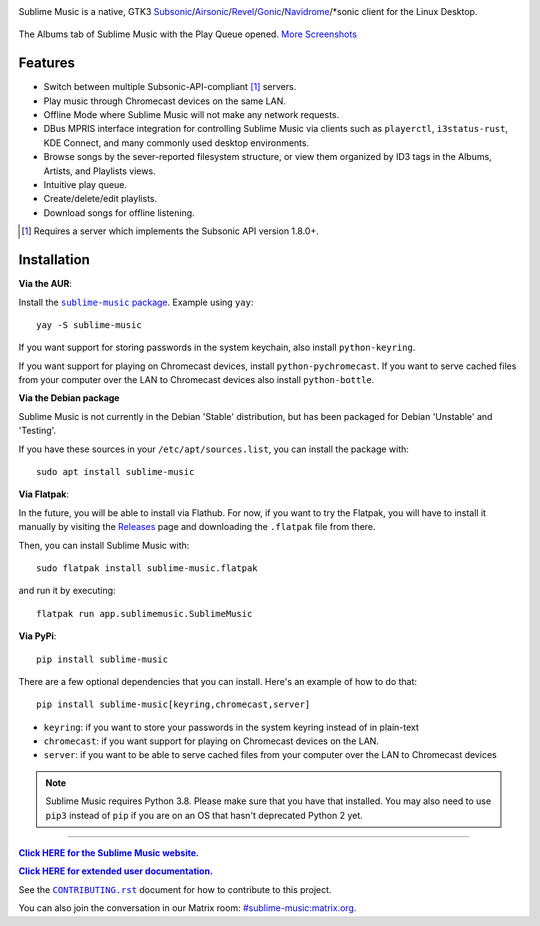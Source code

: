 .. image:: https://gitlab.com/sublime-music/sublime-music/-/raw/master/logo/logo.png
   :alt: Sublime Music Logo

Sublime Music is a native, GTK3
`Subsonic`_/`Airsonic`_/`Revel`_/`Gonic`_/`Navidrome`_/\*sonic client for the
Linux Desktop.

.. _Subsonic: http://www.subsonic.org/pages/index.jsp
.. _Airsonic: https://airsonic.github.io/
.. _Revel: https://gitlab.com/robozman/revel
.. _Gonic: https://github.com/sentriz/gonic
.. _Navidrome: https://www.navidrome.org/

.. figure:: https://gitlab.com/sublime-music/sublime-music/-/raw/master/docs/_static/screenshots/play-queue.png
   :align: center
   :target: https://gitlab.com/sublime-music/sublime-music/-/raw/master/docs/_static/screenshots/play-queue.png

   The Albums tab of Sublime Music with the Play Queue opened. `More
   Screenshots <https://sublime-music.gitlab.io/sublime-music/screenshots.html_>`_

Features
--------

* Switch between multiple Subsonic-API-compliant [1]_ servers.
* Play music through Chromecast devices on the same LAN.
* Offline Mode where Sublime Music will not make any network requests.
* DBus MPRIS interface integration for controlling Sublime Music via clients
  such as ``playerctl``, ``i3status-rust``, KDE Connect, and many commonly used
  desktop environments.
* Browse songs by the sever-reported filesystem structure, or view them
  organized by ID3 tags in the Albums, Artists, and Playlists views.
* Intuitive play queue.
* Create/delete/edit playlists.
* Download songs for offline listening.

.. [1] Requires a server which implements the Subsonic API version 1.8.0+.

Installation
------------

**Via the AUR**:

Install the |AUR Package|_. Example using ``yay``::

    yay -S sublime-music

If you want support for storing passwords in the system keychain, also install
``python-keyring``.

If you want support for playing on Chromecast devices, install
``python-pychromecast``. If you want to serve cached files from your computer
over the LAN to Chromecast devices also install ``python-bottle``.

.. |AUR Package| replace:: ``sublime-music`` package
.. _AUR Package: https://aur.archlinux.org/packages/sublime-music/

**Via the Debian package**

Sublime Music is not currently in the Debian 'Stable' distribution, but has been
packaged for Debian 'Unstable' and 'Testing'.

If you have these sources in your ``/etc/apt/sources.list``, you can install
the package with::

    sudo apt install sublime-music

**Via Flatpak**:

In the future, you will be able to install via Flathub. For now, if you want to
try the Flatpak, you will have to install it manually by visiting the Releases_
page and downloading the ``.flatpak`` file from there.

Then, you can install Sublime Music with::

    sudo flatpak install sublime-music.flatpak

and run it by executing::

    flatpak run app.sublimemusic.SublimeMusic

.. _Releases: https://gitlab.com/sublime-music/sublime-music/-/releases

**Via PyPi**::

    pip install sublime-music

There are a few optional dependencies that you can install. Here's an example of
how to do that::

    pip install sublime-music[keyring,chromecast,server]

* ``keyring``: if you want to store your passwords in the system keyring instead
  of in plain-text
* ``chromecast``: if you want support for playing on Chromecast devices on the
  LAN.
* ``server``: if you want to be able to serve cached files from your computer
  over the LAN to Chromecast devices

.. note::

   Sublime Music requires Python 3.8. Please make sure that you have that
   installed. You may also need to use ``pip3`` instead of ``pip`` if you are on
   an OS that hasn't deprecated Python 2 yet.

-------------------------------------------------------------------------------

|website|_

.. |website| replace:: **Click HERE for the Sublime Music website.**
.. _website: https://sublimemusic.app

|userdoc|_

.. |userdoc| replace:: **Click HERE for extended user documentation.**
.. _userdoc: https://sublime-music.gitlab.io/sublime-music/

See the |contributing|_ document for how to contribute to this project.

.. |contributing| replace:: ``CONTRIBUTING.rst``
.. _contributing: https://gitlab.com/sublime-music/sublime-music/-/blob/master/CONTRIBUTING.rst

You can also join the conversation in our Matrix room:
`#sublime-music:matrix.org <https://matrix.to/#/!veTDkgvBExJGKIBYlU:matrix.org?via=matrix.org>`_.
